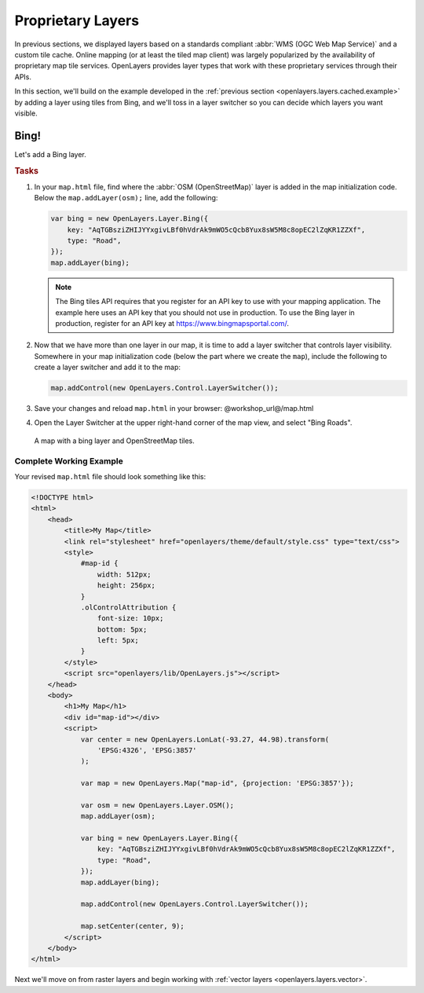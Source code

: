 .. _openlayers.layers.proprietary:

Proprietary Layers
==================

In previous sections, we displayed layers based on a standards compliant :abbr:`WMS (OGC Web Map Service)` and a custom tile cache. Online mapping (or at least the tiled map client) was largely popularized by the availability of proprietary map tile services. OpenLayers provides layer types that work with these proprietary services through their APIs.

In this section, we'll build on the example developed in the :ref:`previous section <openlayers.layers.cached.example>` by adding a layer using tiles from Bing, and we'll toss in a layer switcher so you can decide which layers you want visible.

.. _openlayers.layer.proprietary.bing:

Bing!
-----

Let's add a Bing layer.

.. rubric:: Tasks

#.  In your ``map.html`` file, find where the :abbr:`OSM (OpenStreetMap)` layer is added in the map initialization code. Below the ``map.addLayer(osm);`` line, add the following:

    .. code-block:: javascript

        var bing = new OpenLayers.Layer.Bing({
            key: "AqTGBsziZHIJYYxgivLBf0hVdrAk9mWO5cQcb8Yux8sW5M8c8opEC2lZqKR1ZZXf",
            type: "Road",
        });
        map.addLayer(bing);

    .. note:: The Bing tiles API requires that you register for an API key to use with your mapping application.  The example here uses an API key that you should not use in production.  To use the Bing layer in production, register for an API key at https://www.bingmapsportal.com/.
    
#.  Now that we have more than one layer in our map, it is time to add a layer switcher that controls layer visibility. Somewhere in your map initialization code (below the part where we create the ``map``), include the following to create a layer switcher and add it to the map:

    .. code-block:: javascript

        map.addControl(new OpenLayers.Control.LayerSwitcher());

#.  Save your changes and reload ``map.html`` in your browser: @workshop_url@/map.html
    
#.  Open the Layer Switcher at the upper right-hand corner of the map view, and select "Bing Roads". 
    
.. figure:: proprietary1.png
   
    A map with a bing layer and OpenStreetMap tiles.

Complete Working Example
````````````````````````

Your revised ``map.html`` file should look something like this:

.. code-block:: html

    <!DOCTYPE html>
    <html>
        <head>
            <title>My Map</title>
            <link rel="stylesheet" href="openlayers/theme/default/style.css" type="text/css">
            <style>
                #map-id {
                    width: 512px;
                    height: 256px;
                }
                .olControlAttribution {
                    font-size: 10px;
                    bottom: 5px;
                    left: 5px;
                }
            </style>
            <script src="openlayers/lib/OpenLayers.js"></script>
        </head>
        <body>
            <h1>My Map</h1>
            <div id="map-id"></div>
            <script>
                var center = new OpenLayers.LonLat(-93.27, 44.98).transform(
                    'EPSG:4326', 'EPSG:3857'
                );

                var map = new OpenLayers.Map("map-id", {projection: 'EPSG:3857'});

                var osm = new OpenLayers.Layer.OSM();
                map.addLayer(osm);

                var bing = new OpenLayers.Layer.Bing({
                    key: "AqTGBsziZHIJYYxgivLBf0hVdrAk9mWO5cQcb8Yux8sW5M8c8opEC2lZqKR1ZZXf",
                    type: "Road",
                });
                map.addLayer(bing);

                map.addControl(new OpenLayers.Control.LayerSwitcher());
            
                map.setCenter(center, 9);
            </script>
        </body>
    </html>



Next we'll move on from raster layers and begin working with :ref:`vector layers
<openlayers.layers.vector>`.
